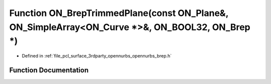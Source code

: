.. _exhale_function_opennurbs__brep_8h_1ac0f5ce61d6f3511614ebfa3bf738af6c:

Function ON_BrepTrimmedPlane(const ON_Plane&, ON_SimpleArray<ON_Curve \*>&, ON_BOOL32, ON_Brep \*)
==================================================================================================

- Defined in :ref:`file_pcl_surface_3rdparty_opennurbs_opennurbs_brep.h`


Function Documentation
----------------------


.. doxygenfunction:: ON_BrepTrimmedPlane(const ON_Plane&, ON_SimpleArray<ON_Curve *>&, ON_BOOL32, ON_Brep *)
